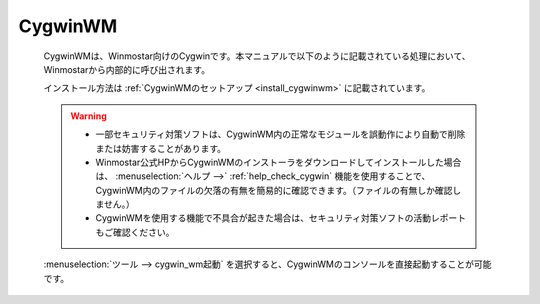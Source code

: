.. _cygwinwm_top:

CygwinWM
============================================

   CygwinWMは、Winmostar向けのCygwinです。本マニュアルで以下のように記載されている処理において、Winmostarから内部的に呼び出されます。
   
   .. include:: ../cygwinwm_required.rst
   
   インストール方法は :ref:`CygwinWMのセットアップ <install_cygwinwm>` に記載されています。
   
   .. warning::
      - 一部セキュリティ対策ソフトは、CygwinWM内の正常なモジュールを誤動作により自動で削除または妨害することがあります。
      
      - Winmostar公式HPからCygwinWMのインストーラをダウンロードしてインストールした場合は、 :menuselection:`ヘルプ -->` :ref:`help_check_cygwin` 機能を使用することで、CygwinWM内のファイルの欠落の有無を簡易的に確認できます。（ファイルの有無しか確認しません。）
      
      - CygwinWMを使用する機能で不具合が起きた場合は、セキュリティ対策ソフトの活動レポートもご確認ください。
   
   :menuselection:`ツール --> cygwin_wm起動` を選択すると、CygwinWMのコンソールを直接起動することが可能です。
   